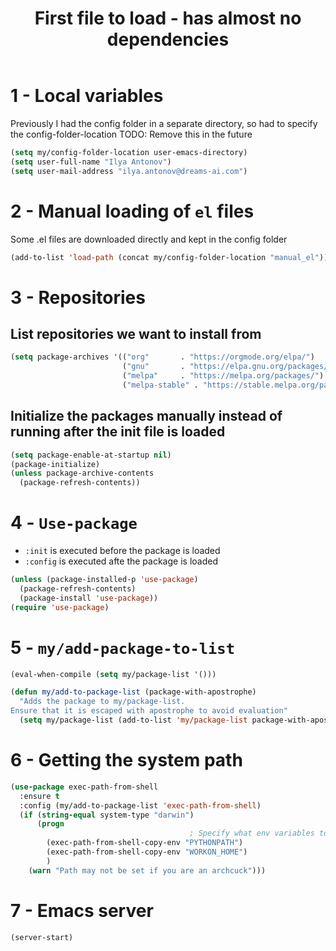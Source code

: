 #+TITLE: First file to load - has almost no dependencies
#+STARTUP: overview
#+PROPERTY: header-args :tangle yes

* 1 - Local variables
Previously I had the config folder in a separate directory, so had to specify the config-folder-location
TODO: Remove this in the future

#+BEGIN_SRC emacs-lisp
  (setq my/config-folder-location user-emacs-directory)
  (setq user-full-name "Ilya Antonov")
  (setq user-mail-address "ilya.antonov@dreams-ai.com")
 #+END_SRC
* 2 - Manual loading of =el= files
Some .el files are downloaded directly and kept in the config folder
#+BEGIN_SRC emacs-lisp
  (add-to-list 'load-path (concat my/config-folder-location "manual_el"))
#+END_SRC
* 3 - Repositories
** List repositories we want to install from
#+BEGIN_SRC emacs-lisp
  (setq package-archives '(("org"       . "https://orgmode.org/elpa/")
                           ("gnu"       . "https://elpa.gnu.org/packages/")
                           ("melpa"     . "https://melpa.org/packages/")
                           ("melpa-stable" . "https://stable.melpa.org/packages/")))
 #+END_SRC
** Initialize the packages manually instead of running after the init file is loaded
#+BEGIN_SRC emacs-lisp
  (setq package-enable-at-startup nil)
  (package-initialize)
  (unless package-archive-contents
    (package-refresh-contents))
 #+END_SRC
* 4 - =Use-package=
- =:init= is executed before the package is loaded
- =:config= is executed afte the package is loaded
#+BEGIN_SRC emacs-lisp
  (unless (package-installed-p 'use-package)
    (package-refresh-contents)
    (package-install 'use-package))
  (require 'use-package)
#+END_SRC
* 5 - =my/add-package-to-list=
#+BEGIN_SRC emacs-lisp
  (eval-when-compile (setq my/package-list '()))

  (defun my/add-to-package-list (package-with-apostrophe)
    "Adds the package to my/package-list.
  Ensure that it is escaped with apostrophe to avoid evaluation"
    (setq my/package-list (add-to-list 'my/package-list package-with-apostrophe)))
 #+END_SRC
* 6 - Getting the system path
#+BEGIN_SRC emacs-lisp
  (use-package exec-path-from-shell
    :ensure t
    :config (my/add-to-package-list 'exec-path-from-shell)
    (if (string-equal system-type "darwin")
        (progn
                                          ; Specify what env variables to load into emacs
          (exec-path-from-shell-copy-env "PYTHONPATH")
          (exec-path-from-shell-copy-env "WORKON_HOME")
          )
      (warn "Path may not be set if you are an archcuck")))
 #+END_SRC
* 7 - Emacs server
#+BEGIN_SRC emacs-lisp
  (server-start)
 #+END_SRC
